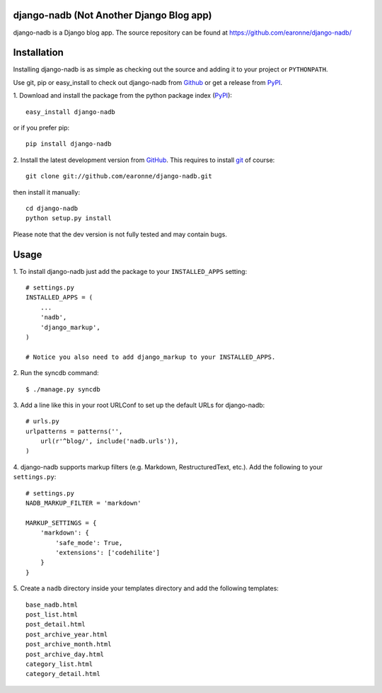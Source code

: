 django-nadb (Not Another Django Blog app)
=========================================

django-nadb is a Django blog app. The source repository can be found at https://github.com/earonne/django-nadb/

Installation
============

Installing django-nadb is as simple as checking out the source and adding it to your project or ``PYTHONPATH``.

Use git, pip or easy_install to check out django-nadb from Github_ or get a release from PyPI_.


1. Download and install the package from the python package 
index (PyPI_)::

    easy_install django-nadb

or if you prefer pip::

    pip install django-nadb


2. Install the latest development version from GitHub_. This requires to install
git_ of course::

    git clone git://github.com/earonne/django-nadb.git

then install it manually::

    cd django-nadb
    python setup.py install


Please note that the dev version is not fully tested and may contain bugs. 

.. _PyPI: http://pypi.python.org/
.. _GitHub: http://www.github.com/
.. _git: http://git-scm.com/


Usage
=============

1. To install django-nadb just add the package to your ``INSTALLED_APPS``
setting::

    # settings.py
    INSTALLED_APPS = (
        ...
        'nadb',
        'django_markup',
    )
    
    # Notice you also need to add django_markup to your INSTALLED_APPS.


2. Run the syncdb 
command::  

    $ ./manage.py syncdb


3. Add a line like this in your root URLConf to set up the default URLs for 
django-nadb::

    # urls.py
    urlpatterns = patterns('',
        url(r'^blog/', include('nadb.urls')),
    )


4. django-nadb supports markup filters (e.g. Markdown, RestructuredText, etc.). 
Add the following to your ``settings.py``::

    # settings.py
    NADB_MARKUP_FILTER = 'markdown'
    
    MARKUP_SETTINGS = {
        'markdown': {
            'safe_mode': True,
            'extensions': ['codehilite']
        }
    }


5. Create a ``nadb`` directory inside your templates directory and add 
the following templates::

    base_nadb.html
    post_list.html
    post_detail.html
    post_archive_year.html
    post_archive_month.html
    post_archive_day.html
    category_list.html
    category_detail.html




